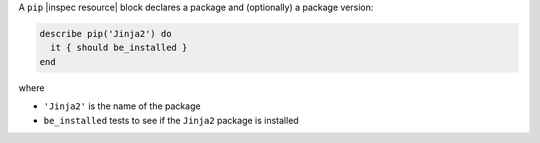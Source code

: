 .. The contents of this file may be included in multiple topics (using the includes directive).
.. The contents of this file should be modified in a way that preserves its ability to appear in multiple topics.

A ``pip`` |inspec resource| block declares a package and (optionally) a package version:

.. code-block:: ruby

   describe pip('Jinja2') do
     it { should be_installed }
   end

where

* ``'Jinja2'`` is the name of the package
* ``be_installed`` tests to see if the ``Jinja2`` package is installed

